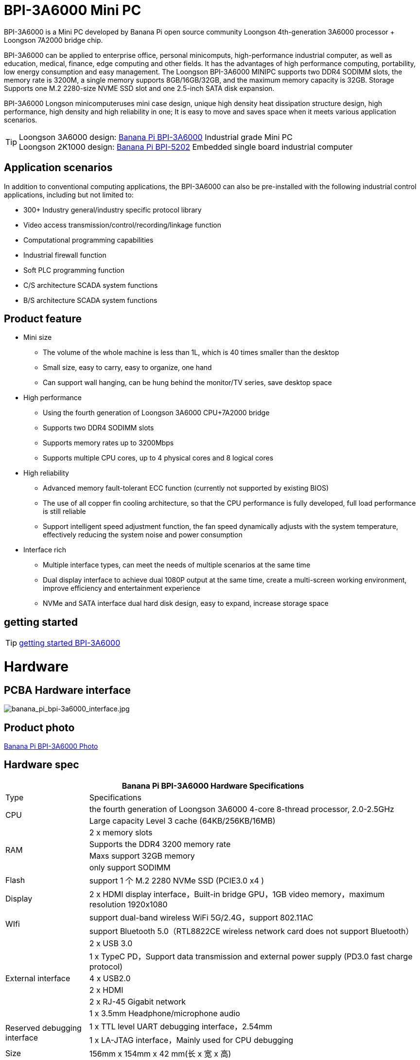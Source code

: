 
= BPI-3A6000 Mini PC

BPI-3A6000 is a Mini PC developed by Banana Pi open source community Loongson 4th-generation 3A6000 processor + Loongson 7A2000 bridge chip.

BPI-3A6000 can be applied to enterprise office, personal minicomputs, high-performance industrial computer, as well as education, medical, finance, edge computing and other fields. It has the advantages of high performance computing, portability, low energy consumption and easy management. The Loongson BPI-3A6000 MINIPC supports two DDR4 SODIMM slots, the memory rate is 3200M, a single memory supports 8GB/16GB/32GB, and the maximum memory capacity is 32GB. Storage Supports one M.2 2280-size NVME SSD slot and one 2.5-inch SATA disk expansion.

BPI-3A6000 Longson minicomputeruses mini case design, unique high density heat dissipation structure design, high performance, high density and high reliability in one; It is easy to move and saves space when it meets various application scenarios.

TIP: Loongson 3A6000 design: link:/en/BPI-3A6000/BananaPi_BPI-3A6000[Banana Pi BPI-3A6000] Industrial grade Mini PC + 
Loongson 2K1000 design: link:/en/BPI-5202/BananaPi_BPI-5202[Banana Pi BPI-5202] Embedded single board industrial computer

== Application scenarios

In addition to conventional computing applications, the BPI-3A6000 can also be pre-installed with the following industrial control applications, including but not limited to:

* 300+ Industry general/industry specific protocol library
* Video access transmission/control/recording/linkage function
* Computational programming capabilities
* Industrial firewall function
* Soft PLC programming function
* C/S architecture SCADA system functions
* B/S architecture SCADA system functions

== Product feature
* Mini size 
** The volume of the whole machine is less than 1L, which is 40 times smaller than the desktop
** Small size, easy to carry, easy to organize, one hand
** Can support wall hanging, can be hung behind the monitor/TV series, save desktop space
* High performance
** Using the fourth generation of Loongson 3A6000 CPU+7A2000 bridge
** Supports two DDR4 SODIMM slots
** Supports memory rates up to 3200Mbps
** Supports multiple CPU cores, up to 4 physical cores and 8 logical cores
* High reliability
** Advanced memory fault-tolerant ECC function (currently not supported by existing BIOS)
** The use of all copper fin cooling architecture, so that the CPU performance is fully developed, full load performance is still reliable
** Support intelligent speed adjustment function, the fan speed dynamically adjusts with the system temperature, effectively reducing the system noise and power consumption
* Interface rich
** Multiple interface types, can meet the needs of multiple scenarios at the same time
** Dual display interface to achieve dual 1080P output at the same time, create a multi-screen working environment, improve efficiency and entertainment experience
** NVMe and SATA interface dual hard disk design, easy to expand, increase storage space

== getting started

TIP: link:/zh/BPI-3A6000/GettingStarted_BPI-3A6000[getting started BPI-3A6000]


= Hardware

== PCBA Hardware interface

image::/3a6000/banana_pi_bpi-3a6000_interface.jpg[banana_pi_bpi-3a6000_interface.jpg]

== Product photo

link:/en/BPI-3A6000/Photo_BPI-3A6000[Banana Pi BPI-3A6000 Photo]

== Hardware spec

[options="header",cols="1,4"]
|====
2+| Banana Pi BPI-3A6000 Hardware Specifications
| Type	| Specifications
.2+| CPU	
|the fourth generation of Loongson 3A6000 4-core 8-thread processor, 2.0-2.5GHz
|Large capacity Level 3 cache (64KB/256KB/16MB)
.4+| RAM	| 2 x memory slots
|Supports the DDR4 3200 memory rate
|Maxs support 32GB memory
|only support SODIMM
|Flash	|support 1 个 M.2 2280 NVMe SSD (PCIE3.0 x4 )
|Display	| 2 x HDMI display interface，Built-in bridge GPU，1GB video memory，maximum resolution 1920x1080
.2+|WIfi	|support dual-band wireless WiFi 5G/2.4G，support 802.11AC
|support Bluetooth 5.0（RTL8822CE wireless network card does not support Bluetooth）
.6+|External interface	|2 x USB 3.0 
|1 x TypeC PD，Support data transmission and external power supply (PD3.0 fast charge protocol)
|4 x USB2.0 
|2 x HDMI
|2 x RJ-45 Gigabit network
|1 x 3.5mm Headphone/microphone audio
.2+|Reserved debugging interface|	1 x TTL level UART debugging interface，2.54mm
|1 x LA-JTAG interface，Mainly used for CPU debugging
|Size	|156mm x 154mm x 42 mm(长 x 宽 x 高)
.2+|Power Supply	|Maximum power consumption: no more than 80W
|Adapter spec：DC19V 3.42A， 5.5/2.5mm
|cooling system	|1 x special custom cooling module
.2+|operating system	|Loongnix/UOS/Kylin OS；
|Operating system support is subject to change without notice
|====

== Environmental spec
[options="header",cols="1,4"]
|====
|Item	|explain
|operating temperature|	0℃~+70℃
|storage temperature	|-40~+80℃
|operating humidity（RH）|5%~95% non-condensing
|Storage Humidity（RH）	|5%~95% non-condensing
|altitude	|<5000m
|lightning protection|Built-in lightning protection element, support outdoor use, in line with high-level EMC standards
|level of protection	|IP40
|heat-dissipating method	|Fans&Heatsink
.2+|electromagnetic compatibility	|EMC III grade，
|GB/T17626、GB/T15153、IEC61850-3、EN61000-6-5
|safety standard	|GB/T7621-2008
|CE certification	|CE & FCC &RoHS
|====

= Product

In addition to PCBA design and production, Banana Pi open source community can also provide Loongson Mini PC complete machine, so that users can quickly complete the standard product design. CNC aluminum housing

image::/3a6000/banana_pi_bpi-3a6000_pc_7.jpg[banana_pi_bpi-3a6000_pc_7.jpg]


== Interface on the front panel

image::/3a6000/banana_pi_bpi-3a6000_pc_5 new.jpg[banana_pi_bpi-3a6000_pc_5 new.jpg]

[options="header",cols="1,3,1,4"]
|====
|ID	|interface 	|ID	|interface
|1	|USB 3.0，TYPE-C	|2	|USB 3.0，TYPE-A
|3	|PD，TYPE-C	|4	|Power 
|====

interface explanation:

[options="header",cols="1,1,1,3"]
|====
|Name	|type|	quantity	|explain
|USB3.0	|TYPE-C	|1	|standard Type-C,support PD protocol fast charge, maximum support 15W
|USB3.0	|TYPE-A	|2	|standard USB3.0 TYPE-A
|====

== Interface on the rear panel

image::/3a6000/banana_pi_bpi-3a6000_pc_6.jpg[banana_pi_bpi-3a6000_pc_6.jpg]

[options="header",cols="1,2,1,2"]
|====
|ID|	interface	|ID	|interface
|1 |Wifi antenna interface	|	2	|Power input interface
|3/4	|USB 2.0 	|5	|HDMI out
|6	|Network	|7|	Audio +MIC interface
|====

interface explanation:

[options="header",cols="1,1,1,4"]
|====
|Name	|type|	quantity	|explain
|Power input	|5.5/2.5mm	|1|	DC 19V/65W，3.42A
|USB	|USB 2.0 TYPE-A|	4	|USB supports hot swap of storage devices
|HDMI out	|HDMI 1.4	|2	|To output video, use an HDMI video cable to connect the video output port to the display.
|LAN	|RJ-45	|2	|Supports 1000M/100M/10M auto-adaptation, But the BIOS does not support LAN2 now
|Audio	|Mic/headset jack	|1	|standard 3.5mm Audio interface, input/output
|====


